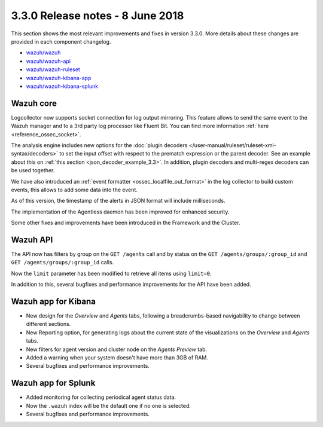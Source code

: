 .. Copyright (C) 2015, Wazuh, Inc.

.. meta::
  :description: Wazuh 3.3.0 has been released. Check out our release notes to discover the changes and additions of this release.
  
.. _release_3_3_0:

3.3.0 Release notes - 8 June 2018
=================================

This section shows the most relevant improvements and fixes in version 3.3.0. More details about these changes are provided in each component changelog.

- `wazuh/wazuh <https://github.com/wazuh/wazuh/blob/v3.3.0/CHANGELOG.md>`_
- `wazuh/wazuh-api <https://github.com/wazuh/wazuh-api/blob/v3.3.0/CHANGELOG.md>`_
- `wazuh/wazuh-ruleset <https://github.com/wazuh/wazuh-ruleset/blob/v3.3.0/CHANGELOG.md>`_
- `wazuh/wazuh-kibana-app <https://github.com/wazuh/wazuh-kibana-app/blob/v3.3.0-6.2.4/CHANGELOG.md>`_
- `wazuh/wazuh-kibana-splunk <https://github.com/wazuh/wazuh-splunk/blob/v3.3.0-7.1.1/CHANGELOG.md>`_

Wazuh core
----------

Logcollector now supports socket connection for log output mirroring. This feature allows to send the same event to the Wazuh manager and to a 3rd party log processor like Fluent Bit. You can find more information :ref:`here <reference_ossec_socket>`.

The analysis engine includes new options for the :doc:`plugin decoders </user-manual/ruleset/ruleset-xml-syntax/decoders>` to set the input offset with respect to the prematch expression or the parent decoder. See an example about this on :ref:`this section <json_decoder_example_3.3>`. In addition, plugin decoders and multi-regex decoders can be used together.

We have also introduced an :ref:`event formatter <ossec_localfile_out_format>` in the log collector to build custom events, this allows to add some data into the event.

As of this version, the timestamp of the alerts in JSON format will include milliseconds.

The implementation of the Agentless daemon has been improved for enhanced security.

Some other fixes and improvements have been introduced in the Framework and the Cluster.

Wazuh API
---------

The API now has filters by group on the ``GET /agents`` call and by status on the ``GET /agents/groups/:group_id`` and ``GET /agents/groups/:group_id`` calls.

Now the ``limit`` parameter has been modified to retrieve all items using ``limit=0``.

In addition to this, several bugfixes and performance improvements for the API have been added.

Wazuh app for Kibana
--------------------

- New design for the *Overview* and *Agents* tabs, following a breadcrumbs-based navigability to change between different sections.
- New Reporting option, for generating logs about the current state of the visualizations on the *Overview* and *Agents* tabs.
- New filters for agent version and cluster node on the *Agents Preview* tab.
- Added a warning when your system doesn't have more than 3GB of RAM.
- Several bugfixes and performance improvements.

Wazuh app for Splunk
--------------------

- Added monitoring for collecting periodical agent status data.
- Now the ``.wazuh`` index will be the default one if no one is selected.
- Several bugfixes and performance improvements.
